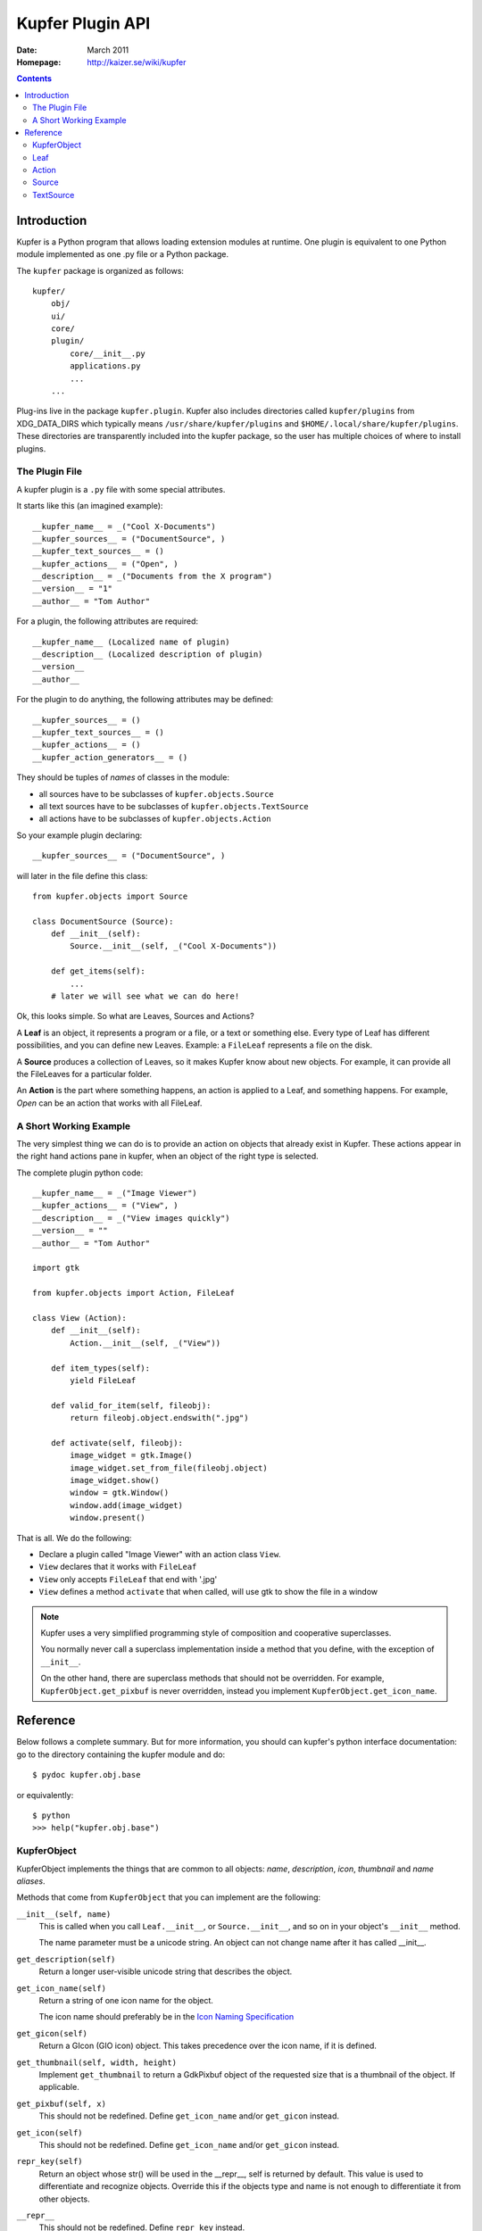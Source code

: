 =================
Kupfer Plugin API
=================

:Date: March 2011
:Homepage: http://kaizer.se/wiki/kupfer

.. contents::


Introduction
============

Kupfer is a Python program that allows loading extension modules
at runtime. One plugin is equivalent to one Python module implemented
as one .py file or a Python package.

The ``kupfer`` package is organized as follows::

    kupfer/
        obj/
        ui/
        core/
        plugin/
            core/__init__.py
            applications.py
            ...
        ...

Plug-ins live in the package ``kupfer.plugin``. Kupfer also includes
directories called ``kupfer/plugins`` from XDG_DATA_DIRS which typically
means ``/usr/share/kupfer/plugins`` and
``$HOME/.local/share/kupfer/plugins``. These directories are
transparently included into the kupfer package, so the user has multiple
choices of where to install plugins.

The Plugin File
---------------

A kupfer plugin is a ``.py`` file with some special attributes.

It starts like this (an imagined example)::

    __kupfer_name__ = _("Cool X-Documents")
    __kupfer_sources__ = ("DocumentSource", )
    __kupfer_text_sources__ = ()
    __kupfer_actions__ = ("Open", )
    __description__ = _("Documents from the X program")
    __version__ = "1"
    __author__ = "Tom Author"

For a plugin, the following attributes are required::

    __kupfer_name__ (Localized name of plugin)
    __description__ (Localized description of plugin)
    __version__
    __author__

For the plugin to do anything, the following attributes may be defined::

    __kupfer_sources__ = ()
    __kupfer_text_sources__ = ()
    __kupfer_actions__ = ()
    __kupfer_action_generators__ = ()

They should be tuples of *names* of classes in the module:

* all sources have to be subclasses of ``kupfer.objects.Source``
* all text sources have to be subclasses of ``kupfer.objects.TextSource``
* all actions have to be subclasses of ``kupfer.objects.Action``

So your example plugin declaring::

    __kupfer_sources__ = ("DocumentSource", )

will later in the file define this class::

    from kupfer.objects import Source

    class DocumentSource (Source):
        def __init__(self):
            Source.__init__(self, _("Cool X-Documents"))

        def get_items(self):
            ...
        # later we will see what we can do here!


Ok, this looks simple. So what are Leaves, Sources and Actions?


A **Leaf** is an object, it represents a program or a file, or a text or
something else. Every type of Leaf has different possibilities, and you
can define new Leaves. Example: a ``FileLeaf`` represents a file on the
disk.

A **Source** produces a collection of Leaves, so it makes Kupfer know
about new objects. For example, it can provide all the FileLeaves for a
particular folder.

An **Action** is the part where something happens, an action is applied
to a Leaf, and something happens. For example, *Open* can be an
action that works with all FileLeaf.


A Short Working Example
-----------------------

The very simplest thing we can do is to provide an action on
objects that already exist in Kupfer. These actions appear in the right
hand actions pane in kupfer, when an object of the right type is
selected.

The complete plugin python code::

    __kupfer_name__ = _("Image Viewer")
    __kupfer_actions__ = ("View", )
    __description__ = _("View images quickly")
    __version__ = ""
    __author__ = "Tom Author"

    import gtk

    from kupfer.objects import Action, FileLeaf

    class View (Action):
        def __init__(self):
            Action.__init__(self, _("View"))

        def item_types(self):
            yield FileLeaf

        def valid_for_item(self, fileobj):
            return fileobj.object.endswith(".jpg")

        def activate(self, fileobj):
            image_widget = gtk.Image()
            image_widget.set_from_file(fileobj.object)
            image_widget.show()
            window = gtk.Window()
            window.add(image_widget)
            window.present()

That is all. We do the following:

* Declare a plugin called "Image Viewer" with an action class ``View``.
* ``View`` declares that it works with ``FileLeaf``
* ``View`` only accepts ``FileLeaf`` that end with '.jpg'
* ``View`` defines a method ``activate`` that when called, will use gtk
  to show the file in a window

.. note::

    Kupfer uses a very simplified programming style of composition and
    cooperative superclasses.

    You normally never call a superclass implementation inside a method
    that you define, with the exception of ``__init__``.

    On the other hand, there are superclass methods that should not be
    overridden. For example, ``KupferObject.get_pixbuf`` is never
    overridden, instead you implement ``KupferObject.get_icon_name``.


Reference
=========

Below follows a complete summary. But for more information, you should
can kupfer's python interface documentation: go to the directory
containing the kupfer module and do::

    $ pydoc kupfer.obj.base

or equivalently::

    $ python
    >>> help("kupfer.obj.base")

KupferObject
------------

KupferObject implements the things that are common to all objects:
*name*, *description*, *icon*, *thumbnail* and *name aliases*.

Methods that come from ``KupferObject`` that you can implement are the
following:


``__init__(self, name)``
    This is called when you call ``Leaf.__init__``, or ``Source.__init__``,
    and so on in your object's ``__init__`` method.

    The name parameter must be a unicode string. An object can not
    change name after it has called __init__.

``get_description(self)``
    Return a longer user-visible unicode string that
    describes the object.

``get_icon_name(self)``
    Return a string of one icon name for the object.

    The icon name should preferably be in the `Icon Naming
    Specification`_

``get_gicon(self)``
    Return a GIcon (GIO icon) object. This takes precedence
    over the icon name, if it is defined.

``get_thumbnail(self, width, height)``
    Implement ``get_thumbnail`` to return a GdkPixbuf object of the
    requested size that is a thumbnail of the object. If applicable.

``get_pixbuf(self, x)``
    This should not be redefined. Define ``get_icon_name`` and/or
    ``get_gicon`` instead.

``get_icon(self)``
    This should not be redefined. Define ``get_icon_name`` and/or
    ``get_gicon`` instead.

``repr_key(self)``
    Return an object whose str() will be used in the __repr__,
    self is returned by default.
    This value is used to differentiate and recognize objects.
    Override this if the objects type and name is not enough
    to differentiate it from other objects.

``__repr__``
    This should not be redefined. Define ``repr_key`` instead.

``kupfer_add_alias(self, alias)``
    This should not be redefined, but can be called by the object
    to add an alternate name to the object.


.. _`Icon Naming Specification`: http://standards.freedesktop.org/icon-naming-spec/icon-naming-spec-latest.html


Leaf
----

Leaf inherits KupferObject and it represents an object that the user
will want to act on. Examples are a file, an application or a Free-text
query (TextLeaf).

This defines, in addition to KupferObject:

``__init__(self, obj, name)``
    The default implementation of ``__init__`` stores the parameter
    ``obj`` into ``self.object`` and passes ``name`` up to
    ``KupferObject.__init__``.

    ``obj`` can be any data that the Leaf represents. ``name`` must be
    a unicode string.

``Leaf.object``
    ``Leaf.object`` is the represented object, which is the
    implementation-specific internal data.

``get_actions()``
    Return a sequence of Actions that always apply to the Leaf. These
    are "built-in" actions.

``__hash__`` and ``__eq__``
    Leaves are hashable, can be members in a set, and duplicates are
    recognized (and removed); this is essensial so that equivalent
    Leaves from different sources are recognized. 

    These methods need normally not be overridden.

    By default leaves are equal if both the name and the ``Leaf.object``
    attribute are the same.

``has_content()`` and ``content_source()``
    A leaf can contain something, like a folder contains files or a
    music album songs.

    If the Leaf should have content, it should override ``has_content``
    to return ``True`` and define ``content_source()`` to return
    an instance of a Source.

    A Leaf may decide dynamically if it has content or not.


Action
------

Action inherits KupferObject.

An Action represents a command using a direct object and an optional
indirect object. One example is ``kupfer.obj.fileactions.Open`` that
will open its direct object (which must be a file), with its default
viewer.

Actions are the most versatile parts of Kupfer, since they can define
ways to use objects together. They also have to decide, which types of
Leaves they apply to, and if they apply to a given Leaf.

An action is either a `Subject + Verb`:t: action: It needs one object,
this is the direct object.

Or it is a `Subject + Verb + Object`:t: action: It needs two objects,
one direct object ("obj") and one indirect object ("iobj").

Action defines, in addition to KupferObject:

``activate(self, obj)``
    Called to perform the action if the action is a normal
    Subject + Verb action.

``activate(self, obj, iobj)``
    Called to perform the action if the action is a three-way
    Subject + Verb + Object action. (That is, ``requires_object``
    returns ``True``)

``item_types(self)``
    This method should return a sequence of all Leaf types
    that the action can apply to (direct object).

``valid_for_item(self, item)``
    This method is called for each potential direct object
    of the correct type.
    Return True if the object is compatible with the action.

    By default always returns ``True``.

``requires_object(self)``
    Return ``True`` if the action is a `Subject + Verb + Object`:t:
    action and requires both a direct and an indirect object.

    If ``requires_object`` returns ``True``,  then you must must also
    define (at least) ``object_types``.

``object_types(self)``
    Return a sequence of all Leaf types that are valid for the action's
    indirect object.

``object_source(self, for_item)``
    If the action's indirect objects should not be picked from the full
    catalog, but from a defined source, return an instance of the Source
    here, else return None. ``for_item`` is the direct object.

``valid_object(self, iobj, for_item)``
    This method, if defined,  will be called for each indirect object
    (with the direct object as ``for_item``), to decide if it can be
    used. Return ``True`` if it can be used.

Some auxiliary methods tell Kupfer about how to handle the action:

``is_factory(self)``
    Return ``True`` if the return value of ``activate`` is a source
    that should be displayed immediately.

``has_result(self)``
    Return ``True`` if the action's return value in ``activate`` should
    be selected.

``is_async(self)``
    Return ``True`` if the action returns a ``Task`` object conforming to
    ``kupfer.task.Task`` from ``activate``. The task will be executed
    asynchronously in Kupfer's task queue.

``repr_key(self)``
    Override this to define a unique key for the action,
    if you need to differentiate between different instances of the
    same Action class.


Source
------

A Source understands specific data and delivers Leaves for it. For
example DirectorySource, that will give FileLeaves for contents of a
directory.

This defines, in addition to KupferObject:

``get_items()``
    Source subclasses should define ``get_items`` to return its items;
    the items are cached automatically until ``mark_for_update`` is
    called.
``is_dynamic()``
    Return ``True`` if the Source should not be cached. A source should
    almost never be dynamic.
``should_sort_lexically()``
    Return ``True`` if the Source's leaves should be sorted
    alphabethically. If not sorted lexically, ``get_items`` should yield
    leaves in order of the most relevant object first (for example the
    most recently used).
``provides()``
    Return a sequence of all precise Leaf types the Source may contain

``initialize()``
    Called when the source should be made ready to use. This is where it
    should register for external change callbacks, for example.

``get_leaf_repr()``
    Return a Leaf that represents the Source, if applicable; for example
    the DirectorySource is represented by a FileLeaf for the directory.
``__hash__`` and ``__eq__``
    Sources are hashable, and equivalents are recognized just like
    Leaves, and the central SourceController manages them so that there
    are no duplicates in the application.

TextSource
----------

A text source returns items for a given text string, it is much like a
simplified version of Source.

``get_text_items(text)``
    Return items for the given query.
``provides()``
    Return a sequence of the Leaf types it may contain

.. vim: ft=rst tw=72 et sts=4
.. this document best viewed with rst2html
